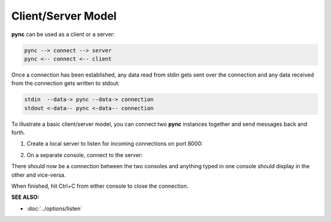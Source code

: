 ===================
Client/Server Model
===================

**pync** can be used as a client or a server:

.. code-block:: text

   pync --> connect --> server
   pync <-- connect <-- client

Once a connection has been established, any
data read from stdin gets sent over the connection
and any data received from the connection
gets written to stdout:

.. code-block:: text

   stdin  --data-> pync --data-> connection
   stdout <-data-- pync <-data-- connection

To illustrate a basic client/server model, you can connect
two **pync** instances together and send messages back and
forth.

1. Create a local server to listen for incoming connections
   on port 8000:

.. tab:: Unix

   .. code-block:: sh

      pync -l localhost 8000

.. tab:: Windows

   .. code-block:: sh

      py -m pync -l localhost 8000

.. tab:: Python

   .. code-block:: python

      # server.py
      from pync import pync
      pync('-l localhost 8000')

2. On a separate console, connect to the server:

.. tab:: Unix

   .. code-block:: sh

      pync localhost 8000

.. tab:: Windows

   .. code-block:: sh

      py -m pync localhost 8000

.. tab:: Python

   .. code-block:: python

      # client.py
      from pync import pync
      pync('localhost 8000')

There should now be a connection between the two consoles
and anything typed in one console should display in the
other and vice-versa.

When finished, hit Ctrl+C from either console to close the
connection.

.. raw:: html

   <br>
   <hr>

:SEE ALSO:

* :doc:`../options/listen`
